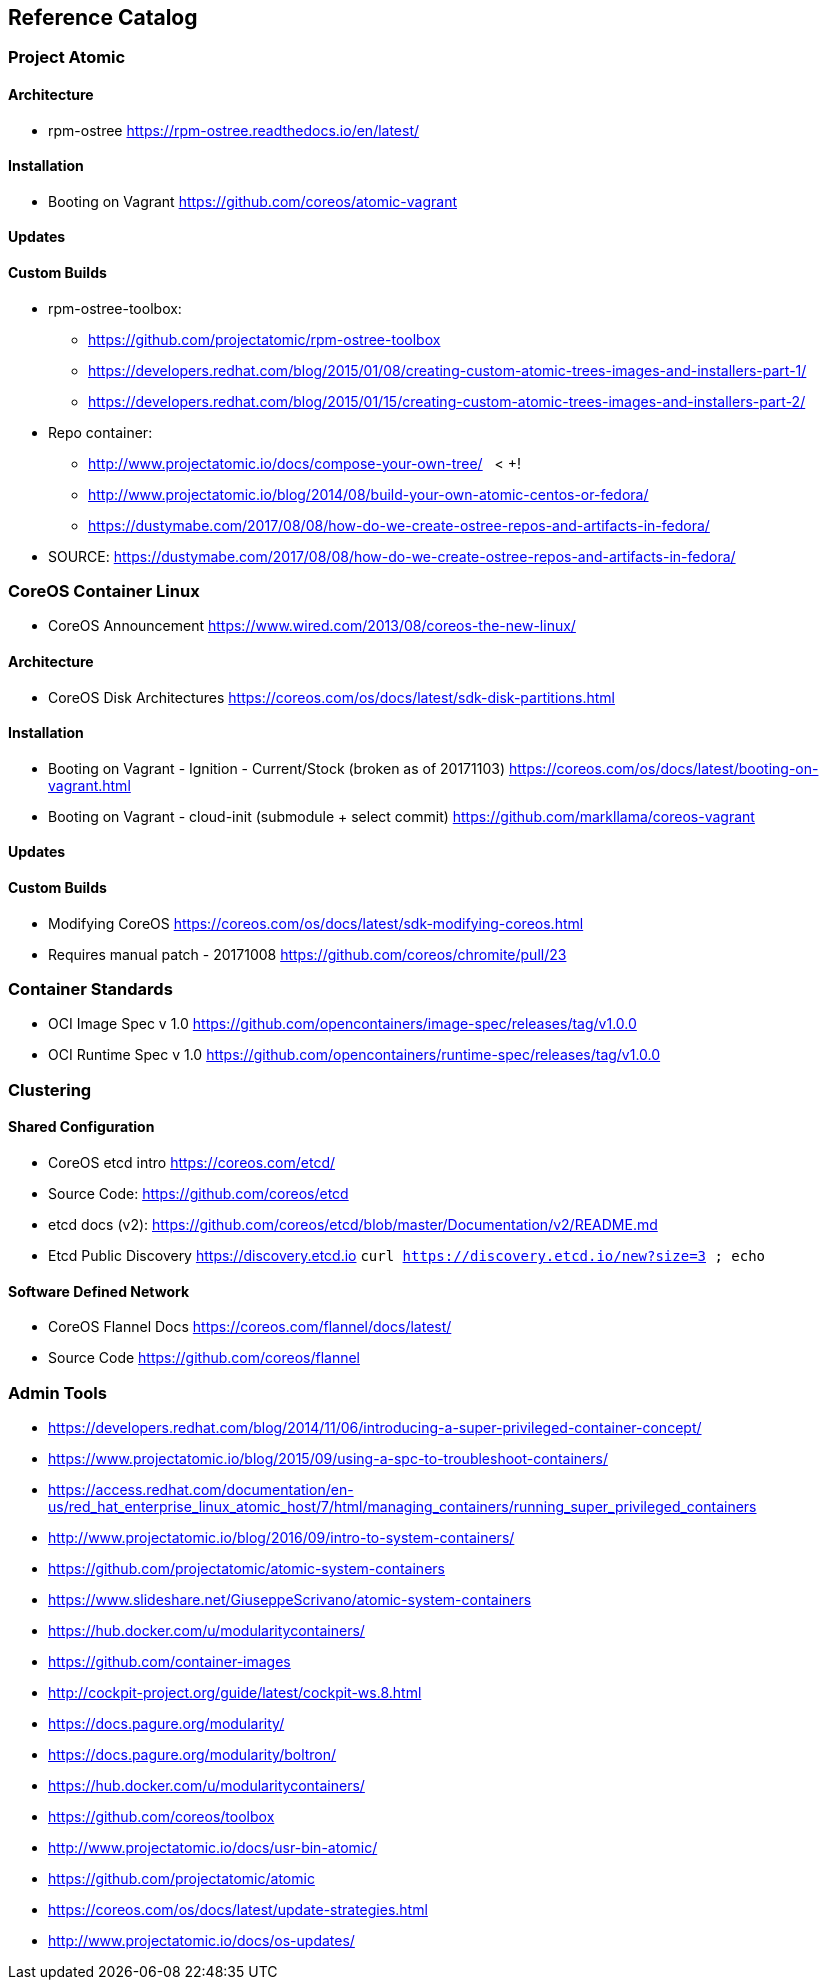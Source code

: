 == Reference Catalog

=== Project Atomic

==== Architecture

* rpm-ostree
  https://rpm-ostree.readthedocs.io/en/latest/


==== Installation

* Booting on Vagrant
  https://github.com/coreos/atomic-vagrant


==== Updates

==== Custom Builds

* rpm-ostree-toolbox: 
** https://github.com/projectatomic/rpm-ostree-toolbox
** https://developers.redhat.com/blog/2015/01/08/creating-custom-atomic-trees-images-and-installers-part-1/
** https://developers.redhat.com/blog/2015/01/15/creating-custom-atomic-trees-images-and-installers-part-2/

* Repo container:
** http://www.projectatomic.io/docs/compose-your-own-tree/   < +++!
** http://www.projectatomic.io/blog/2014/08/build-your-own-atomic-centos-or-fedora/
** https://dustymabe.com/2017/08/08/how-do-we-create-ostree-repos-and-artifacts-in-fedora/

* SOURCE: https://dustymabe.com/2017/08/08/how-do-we-create-ostree-repos-and-artifacts-in-fedora/


=== CoreOS Container Linux

* CoreOS Announcement
  https://www.wired.com/2013/08/coreos-the-new-linux/

==== Architecture

* CoreOS Disk Architectures
  https://coreos.com/os/docs/latest/sdk-disk-partitions.html

==== Installation

* Booting on Vagrant - Ignition - Current/Stock (broken as of 20171103)
  https://coreos.com/os/docs/latest/booting-on-vagrant.html

* Booting on Vagrant - cloud-init (submodule + select commit)
  https://github.com/markllama/coreos-vagrant

==== Updates

==== Custom Builds

* Modifying CoreOS
  https://coreos.com/os/docs/latest/sdk-modifying-coreos.html
* Requires manual patch - 20171008
  https://github.com/coreos/chromite/pull/23


=== Container Standards

* OCI Image Spec v 1.0
  https://github.com/opencontainers/image-spec/releases/tag/v1.0.0

* OCI Runtime Spec v 1.0
  https://github.com/opencontainers/runtime-spec/releases/tag/v1.0.0

=== Clustering

==== Shared Configuration

* CoreOS etcd intro
  https://coreos.com/etcd/

* Source Code:
  https://github.com/coreos/etcd

* etcd docs (v2):
  https://github.com/coreos/etcd/blob/master/Documentation/v2/README.md

* Etcd Public Discovery
  https://discovery.etcd.io
  `curl https://discovery.etcd.io/new?size=3 ; echo`


==== Software Defined Network

* CoreOS Flannel Docs
  https://coreos.com/flannel/docs/latest/

* Source Code
  https://github.com/coreos/flannel


=== Admin Tools







* https://developers.redhat.com/blog/2014/11/06/introducing-a-super-privileged-container-concept/
* https://www.projectatomic.io/blog/2015/09/using-a-spc-to-troubleshoot-containers/
* https://access.redhat.com/documentation/en-us/red_hat_enterprise_linux_atomic_host/7/html/managing_containers/running_super_privileged_containers

* http://www.projectatomic.io/blog/2016/09/intro-to-system-containers/
* https://github.com/projectatomic/atomic-system-containers
* https://www.slideshare.net/GiuseppeScrivano/atomic-system-containers
* https://hub.docker.com/u/modularitycontainers/
* https://github.com/container-images

* http://cockpit-project.org/guide/latest/cockpit-ws.8.html

* https://docs.pagure.org/modularity/
* https://docs.pagure.org/modularity/boltron/
* https://hub.docker.com/u/modularitycontainers/

* https://github.com/coreos/toolbox

* http://www.projectatomic.io/docs/usr-bin-atomic/
* https://github.com/projectatomic/atomic


* https://coreos.com/os/docs/latest/update-strategies.html

* http://www.projectatomic.io/docs/os-updates/
